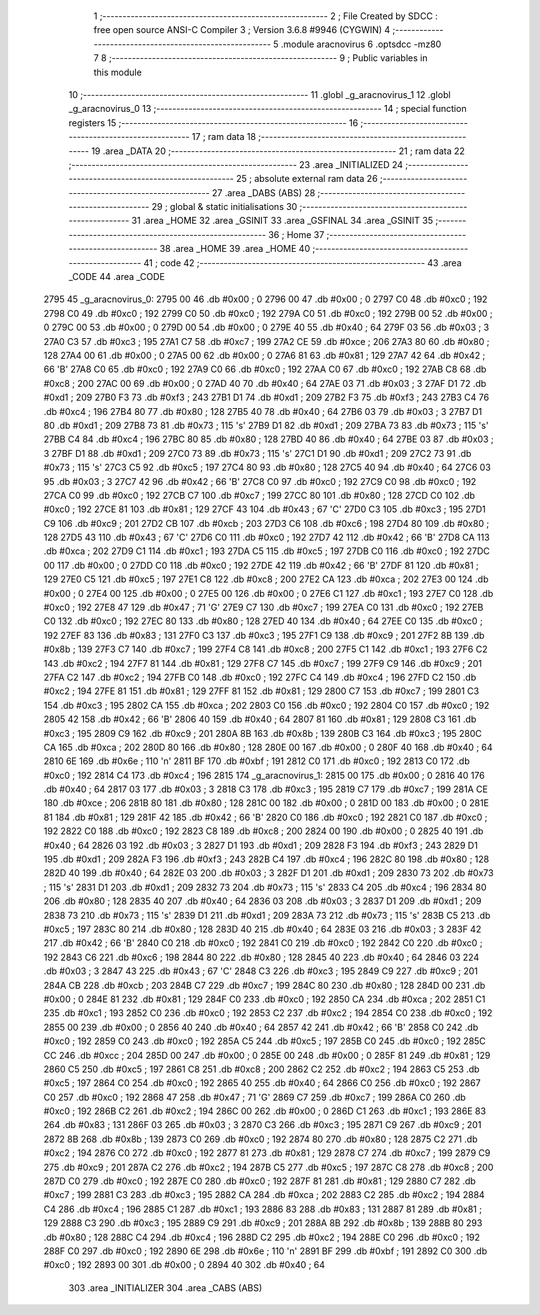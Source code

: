                               1 ;--------------------------------------------------------
                              2 ; File Created by SDCC : free open source ANSI-C Compiler
                              3 ; Version 3.6.8 #9946 (CYGWIN)
                              4 ;--------------------------------------------------------
                              5 	.module aracnovirus
                              6 	.optsdcc -mz80
                              7 	
                              8 ;--------------------------------------------------------
                              9 ; Public variables in this module
                             10 ;--------------------------------------------------------
                             11 	.globl _g_aracnovirus_1
                             12 	.globl _g_aracnovirus_0
                             13 ;--------------------------------------------------------
                             14 ; special function registers
                             15 ;--------------------------------------------------------
                             16 ;--------------------------------------------------------
                             17 ; ram data
                             18 ;--------------------------------------------------------
                             19 	.area _DATA
                             20 ;--------------------------------------------------------
                             21 ; ram data
                             22 ;--------------------------------------------------------
                             23 	.area _INITIALIZED
                             24 ;--------------------------------------------------------
                             25 ; absolute external ram data
                             26 ;--------------------------------------------------------
                             27 	.area _DABS (ABS)
                             28 ;--------------------------------------------------------
                             29 ; global & static initialisations
                             30 ;--------------------------------------------------------
                             31 	.area _HOME
                             32 	.area _GSINIT
                             33 	.area _GSFINAL
                             34 	.area _GSINIT
                             35 ;--------------------------------------------------------
                             36 ; Home
                             37 ;--------------------------------------------------------
                             38 	.area _HOME
                             39 	.area _HOME
                             40 ;--------------------------------------------------------
                             41 ; code
                             42 ;--------------------------------------------------------
                             43 	.area _CODE
                             44 	.area _CODE
   2795                      45 _g_aracnovirus_0:
   2795 00                   46 	.db #0x00	; 0
   2796 00                   47 	.db #0x00	; 0
   2797 C0                   48 	.db #0xc0	; 192
   2798 C0                   49 	.db #0xc0	; 192
   2799 C0                   50 	.db #0xc0	; 192
   279A C0                   51 	.db #0xc0	; 192
   279B 00                   52 	.db #0x00	; 0
   279C 00                   53 	.db #0x00	; 0
   279D 00                   54 	.db #0x00	; 0
   279E 40                   55 	.db #0x40	; 64
   279F 03                   56 	.db #0x03	; 3
   27A0 C3                   57 	.db #0xc3	; 195
   27A1 C7                   58 	.db #0xc7	; 199
   27A2 CE                   59 	.db #0xce	; 206
   27A3 80                   60 	.db #0x80	; 128
   27A4 00                   61 	.db #0x00	; 0
   27A5 00                   62 	.db #0x00	; 0
   27A6 81                   63 	.db #0x81	; 129
   27A7 42                   64 	.db #0x42	; 66	'B'
   27A8 C0                   65 	.db #0xc0	; 192
   27A9 C0                   66 	.db #0xc0	; 192
   27AA C0                   67 	.db #0xc0	; 192
   27AB C8                   68 	.db #0xc8	; 200
   27AC 00                   69 	.db #0x00	; 0
   27AD 40                   70 	.db #0x40	; 64
   27AE 03                   71 	.db #0x03	; 3
   27AF D1                   72 	.db #0xd1	; 209
   27B0 F3                   73 	.db #0xf3	; 243
   27B1 D1                   74 	.db #0xd1	; 209
   27B2 F3                   75 	.db #0xf3	; 243
   27B3 C4                   76 	.db #0xc4	; 196
   27B4 80                   77 	.db #0x80	; 128
   27B5 40                   78 	.db #0x40	; 64
   27B6 03                   79 	.db #0x03	; 3
   27B7 D1                   80 	.db #0xd1	; 209
   27B8 73                   81 	.db #0x73	; 115	's'
   27B9 D1                   82 	.db #0xd1	; 209
   27BA 73                   83 	.db #0x73	; 115	's'
   27BB C4                   84 	.db #0xc4	; 196
   27BC 80                   85 	.db #0x80	; 128
   27BD 40                   86 	.db #0x40	; 64
   27BE 03                   87 	.db #0x03	; 3
   27BF D1                   88 	.db #0xd1	; 209
   27C0 73                   89 	.db #0x73	; 115	's'
   27C1 D1                   90 	.db #0xd1	; 209
   27C2 73                   91 	.db #0x73	; 115	's'
   27C3 C5                   92 	.db #0xc5	; 197
   27C4 80                   93 	.db #0x80	; 128
   27C5 40                   94 	.db #0x40	; 64
   27C6 03                   95 	.db #0x03	; 3
   27C7 42                   96 	.db #0x42	; 66	'B'
   27C8 C0                   97 	.db #0xc0	; 192
   27C9 C0                   98 	.db #0xc0	; 192
   27CA C0                   99 	.db #0xc0	; 192
   27CB C7                  100 	.db #0xc7	; 199
   27CC 80                  101 	.db #0x80	; 128
   27CD C0                  102 	.db #0xc0	; 192
   27CE 81                  103 	.db #0x81	; 129
   27CF 43                  104 	.db #0x43	; 67	'C'
   27D0 C3                  105 	.db #0xc3	; 195
   27D1 C9                  106 	.db #0xc9	; 201
   27D2 CB                  107 	.db #0xcb	; 203
   27D3 C6                  108 	.db #0xc6	; 198
   27D4 80                  109 	.db #0x80	; 128
   27D5 43                  110 	.db #0x43	; 67	'C'
   27D6 C0                  111 	.db #0xc0	; 192
   27D7 42                  112 	.db #0x42	; 66	'B'
   27D8 CA                  113 	.db #0xca	; 202
   27D9 C1                  114 	.db #0xc1	; 193
   27DA C5                  115 	.db #0xc5	; 197
   27DB C0                  116 	.db #0xc0	; 192
   27DC 00                  117 	.db #0x00	; 0
   27DD C0                  118 	.db #0xc0	; 192
   27DE 42                  119 	.db #0x42	; 66	'B'
   27DF 81                  120 	.db #0x81	; 129
   27E0 C5                  121 	.db #0xc5	; 197
   27E1 C8                  122 	.db #0xc8	; 200
   27E2 CA                  123 	.db #0xca	; 202
   27E3 00                  124 	.db #0x00	; 0
   27E4 00                  125 	.db #0x00	; 0
   27E5 00                  126 	.db #0x00	; 0
   27E6 C1                  127 	.db #0xc1	; 193
   27E7 C0                  128 	.db #0xc0	; 192
   27E8 47                  129 	.db #0x47	; 71	'G'
   27E9 C7                  130 	.db #0xc7	; 199
   27EA C0                  131 	.db #0xc0	; 192
   27EB C0                  132 	.db #0xc0	; 192
   27EC 80                  133 	.db #0x80	; 128
   27ED 40                  134 	.db #0x40	; 64
   27EE C0                  135 	.db #0xc0	; 192
   27EF 83                  136 	.db #0x83	; 131
   27F0 C3                  137 	.db #0xc3	; 195
   27F1 C9                  138 	.db #0xc9	; 201
   27F2 8B                  139 	.db #0x8b	; 139
   27F3 C7                  140 	.db #0xc7	; 199
   27F4 C8                  141 	.db #0xc8	; 200
   27F5 C1                  142 	.db #0xc1	; 193
   27F6 C2                  143 	.db #0xc2	; 194
   27F7 81                  144 	.db #0x81	; 129
   27F8 C7                  145 	.db #0xc7	; 199
   27F9 C9                  146 	.db #0xc9	; 201
   27FA C2                  147 	.db #0xc2	; 194
   27FB C0                  148 	.db #0xc0	; 192
   27FC C4                  149 	.db #0xc4	; 196
   27FD C2                  150 	.db #0xc2	; 194
   27FE 81                  151 	.db #0x81	; 129
   27FF 81                  152 	.db #0x81	; 129
   2800 C7                  153 	.db #0xc7	; 199
   2801 C3                  154 	.db #0xc3	; 195
   2802 CA                  155 	.db #0xca	; 202
   2803 C0                  156 	.db #0xc0	; 192
   2804 C0                  157 	.db #0xc0	; 192
   2805 42                  158 	.db #0x42	; 66	'B'
   2806 40                  159 	.db #0x40	; 64
   2807 81                  160 	.db #0x81	; 129
   2808 C3                  161 	.db #0xc3	; 195
   2809 C9                  162 	.db #0xc9	; 201
   280A 8B                  163 	.db #0x8b	; 139
   280B C3                  164 	.db #0xc3	; 195
   280C CA                  165 	.db #0xca	; 202
   280D 80                  166 	.db #0x80	; 128
   280E 00                  167 	.db #0x00	; 0
   280F 40                  168 	.db #0x40	; 64
   2810 6E                  169 	.db #0x6e	; 110	'n'
   2811 BF                  170 	.db #0xbf	; 191
   2812 C0                  171 	.db #0xc0	; 192
   2813 C0                  172 	.db #0xc0	; 192
   2814 C4                  173 	.db #0xc4	; 196
   2815                     174 _g_aracnovirus_1:
   2815 00                  175 	.db #0x00	; 0
   2816 40                  176 	.db #0x40	; 64
   2817 03                  177 	.db #0x03	; 3
   2818 C3                  178 	.db #0xc3	; 195
   2819 C7                  179 	.db #0xc7	; 199
   281A CE                  180 	.db #0xce	; 206
   281B 80                  181 	.db #0x80	; 128
   281C 00                  182 	.db #0x00	; 0
   281D 00                  183 	.db #0x00	; 0
   281E 81                  184 	.db #0x81	; 129
   281F 42                  185 	.db #0x42	; 66	'B'
   2820 C0                  186 	.db #0xc0	; 192
   2821 C0                  187 	.db #0xc0	; 192
   2822 C0                  188 	.db #0xc0	; 192
   2823 C8                  189 	.db #0xc8	; 200
   2824 00                  190 	.db #0x00	; 0
   2825 40                  191 	.db #0x40	; 64
   2826 03                  192 	.db #0x03	; 3
   2827 D1                  193 	.db #0xd1	; 209
   2828 F3                  194 	.db #0xf3	; 243
   2829 D1                  195 	.db #0xd1	; 209
   282A F3                  196 	.db #0xf3	; 243
   282B C4                  197 	.db #0xc4	; 196
   282C 80                  198 	.db #0x80	; 128
   282D 40                  199 	.db #0x40	; 64
   282E 03                  200 	.db #0x03	; 3
   282F D1                  201 	.db #0xd1	; 209
   2830 73                  202 	.db #0x73	; 115	's'
   2831 D1                  203 	.db #0xd1	; 209
   2832 73                  204 	.db #0x73	; 115	's'
   2833 C4                  205 	.db #0xc4	; 196
   2834 80                  206 	.db #0x80	; 128
   2835 40                  207 	.db #0x40	; 64
   2836 03                  208 	.db #0x03	; 3
   2837 D1                  209 	.db #0xd1	; 209
   2838 73                  210 	.db #0x73	; 115	's'
   2839 D1                  211 	.db #0xd1	; 209
   283A 73                  212 	.db #0x73	; 115	's'
   283B C5                  213 	.db #0xc5	; 197
   283C 80                  214 	.db #0x80	; 128
   283D 40                  215 	.db #0x40	; 64
   283E 03                  216 	.db #0x03	; 3
   283F 42                  217 	.db #0x42	; 66	'B'
   2840 C0                  218 	.db #0xc0	; 192
   2841 C0                  219 	.db #0xc0	; 192
   2842 C0                  220 	.db #0xc0	; 192
   2843 C6                  221 	.db #0xc6	; 198
   2844 80                  222 	.db #0x80	; 128
   2845 40                  223 	.db #0x40	; 64
   2846 03                  224 	.db #0x03	; 3
   2847 43                  225 	.db #0x43	; 67	'C'
   2848 C3                  226 	.db #0xc3	; 195
   2849 C9                  227 	.db #0xc9	; 201
   284A CB                  228 	.db #0xcb	; 203
   284B C7                  229 	.db #0xc7	; 199
   284C 80                  230 	.db #0x80	; 128
   284D 00                  231 	.db #0x00	; 0
   284E 81                  232 	.db #0x81	; 129
   284F C0                  233 	.db #0xc0	; 192
   2850 CA                  234 	.db #0xca	; 202
   2851 C1                  235 	.db #0xc1	; 193
   2852 C0                  236 	.db #0xc0	; 192
   2853 C2                  237 	.db #0xc2	; 194
   2854 C0                  238 	.db #0xc0	; 192
   2855 00                  239 	.db #0x00	; 0
   2856 40                  240 	.db #0x40	; 64
   2857 42                  241 	.db #0x42	; 66	'B'
   2858 C0                  242 	.db #0xc0	; 192
   2859 C0                  243 	.db #0xc0	; 192
   285A C5                  244 	.db #0xc5	; 197
   285B C0                  245 	.db #0xc0	; 192
   285C CC                  246 	.db #0xcc	; 204
   285D 00                  247 	.db #0x00	; 0
   285E 00                  248 	.db #0x00	; 0
   285F 81                  249 	.db #0x81	; 129
   2860 C5                  250 	.db #0xc5	; 197
   2861 C8                  251 	.db #0xc8	; 200
   2862 C2                  252 	.db #0xc2	; 194
   2863 C5                  253 	.db #0xc5	; 197
   2864 C0                  254 	.db #0xc0	; 192
   2865 40                  255 	.db #0x40	; 64
   2866 C0                  256 	.db #0xc0	; 192
   2867 C0                  257 	.db #0xc0	; 192
   2868 47                  258 	.db #0x47	; 71	'G'
   2869 C7                  259 	.db #0xc7	; 199
   286A C0                  260 	.db #0xc0	; 192
   286B C2                  261 	.db #0xc2	; 194
   286C 00                  262 	.db #0x00	; 0
   286D C1                  263 	.db #0xc1	; 193
   286E 83                  264 	.db #0x83	; 131
   286F 03                  265 	.db #0x03	; 3
   2870 C3                  266 	.db #0xc3	; 195
   2871 C9                  267 	.db #0xc9	; 201
   2872 8B                  268 	.db #0x8b	; 139
   2873 C0                  269 	.db #0xc0	; 192
   2874 80                  270 	.db #0x80	; 128
   2875 C2                  271 	.db #0xc2	; 194
   2876 C0                  272 	.db #0xc0	; 192
   2877 81                  273 	.db #0x81	; 129
   2878 C7                  274 	.db #0xc7	; 199
   2879 C9                  275 	.db #0xc9	; 201
   287A C2                  276 	.db #0xc2	; 194
   287B C5                  277 	.db #0xc5	; 197
   287C C8                  278 	.db #0xc8	; 200
   287D C0                  279 	.db #0xc0	; 192
   287E C0                  280 	.db #0xc0	; 192
   287F 81                  281 	.db #0x81	; 129
   2880 C7                  282 	.db #0xc7	; 199
   2881 C3                  283 	.db #0xc3	; 195
   2882 CA                  284 	.db #0xca	; 202
   2883 C2                  285 	.db #0xc2	; 194
   2884 C4                  286 	.db #0xc4	; 196
   2885 C1                  287 	.db #0xc1	; 193
   2886 83                  288 	.db #0x83	; 131
   2887 81                  289 	.db #0x81	; 129
   2888 C3                  290 	.db #0xc3	; 195
   2889 C9                  291 	.db #0xc9	; 201
   288A 8B                  292 	.db #0x8b	; 139
   288B 80                  293 	.db #0x80	; 128
   288C C4                  294 	.db #0xc4	; 196
   288D C2                  295 	.db #0xc2	; 194
   288E C0                  296 	.db #0xc0	; 192
   288F C0                  297 	.db #0xc0	; 192
   2890 6E                  298 	.db #0x6e	; 110	'n'
   2891 BF                  299 	.db #0xbf	; 191
   2892 C0                  300 	.db #0xc0	; 192
   2893 00                  301 	.db #0x00	; 0
   2894 40                  302 	.db #0x40	; 64
                            303 	.area _INITIALIZER
                            304 	.area _CABS (ABS)
